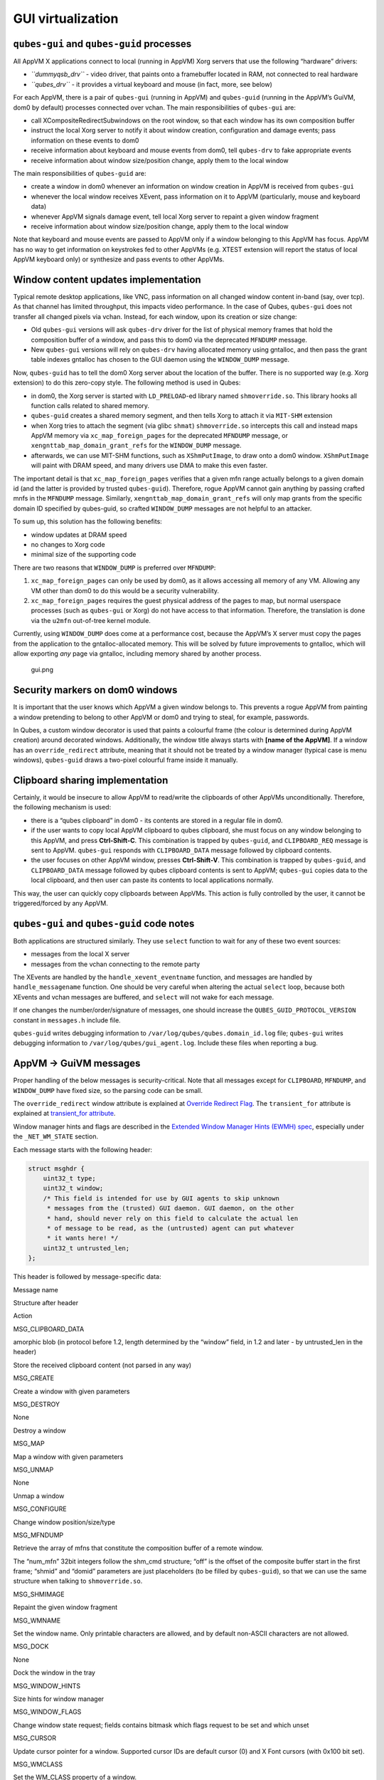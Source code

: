 ==================
GUI virtualization
==================
``qubes-gui`` and ``qubes-guid`` processes
------------------------------------------

All AppVM X applications connect to local (running in AppVM) Xorg
servers that use the following “hardware” drivers:

-  *``dummyqsb_drv``* - video driver, that paints onto a framebuffer
   located in RAM, not connected to real hardware
-  *``qubes_drv``* - it provides a virtual keyboard and mouse (in fact,
   more, see below)

For each AppVM, there is a pair of ``qubes-gui`` (running in AppVM) and
``qubes-guid`` (running in the AppVM’s GuiVM, dom0 by default) processes
connected over vchan. The main responsibilities of ``qubes-gui`` are:

-  call XCompositeRedirectSubwindows on the root window, so that each
   window has its own composition buffer
-  instruct the local Xorg server to notify it about window creation,
   configuration and damage events; pass information on these events to
   dom0
-  receive information about keyboard and mouse events from dom0, tell
   ``qubes-drv`` to fake appropriate events
-  receive information about window size/position change, apply them to
   the local window

The main responsibilities of ``qubes-guid`` are:

-  create a window in dom0 whenever an information on window creation in
   AppVM is received from ``qubes-gui``
-  whenever the local window receives XEvent, pass information on it to
   AppVM (particularly, mouse and keyboard data)
-  whenever AppVM signals damage event, tell local Xorg server to
   repaint a given window fragment
-  receive information about window size/position change, apply them to
   the local window

Note that keyboard and mouse events are passed to AppVM only if a window
belonging to this AppVM has focus. AppVM has no way to get information
on keystrokes fed to other AppVMs (e.g. XTEST extension will report the
status of local AppVM keyboard only) or synthesize and pass events to
other AppVMs.

Window content updates implementation
-------------------------------------

Typical remote desktop applications, like VNC, pass information on all
changed window content in-band (say, over tcp). As that channel has
limited throughput, this impacts video performance. In the case of
Qubes, ``qubes-gui`` does not transfer all changed pixels via vchan.
Instead, for each window, upon its creation or size change:

-  Old ``qubes-gui`` versions will ask ``qubes-drv`` driver for the list
   of physical memory frames that hold the composition buffer of a
   window, and pass this to dom0 via the deprecated ``MFNDUMP`` message.
-  New ``qubes-gui`` versions will rely on ``qubes-drv`` having
   allocated memory using gntalloc, and then pass the grant table
   indexes gntalloc has chosen to the GUI daemon using the
   ``WINDOW_DUMP`` message.

Now, ``qubes-guid`` has to tell the dom0 Xorg server about the location
of the buffer. There is no supported way (e.g. Xorg extension) to do
this zero-copy style. The following method is used in Qubes:

-  in dom0, the Xorg server is started with ``LD_PRELOAD``-ed library
   named ``shmoverride.so``. This library hooks all function calls
   related to shared memory.
-  ``qubes-guid`` creates a shared memory segment, and then tells Xorg
   to attach it via ``MIT-SHM`` extension
-  when Xorg tries to attach the segment (via glibc ``shmat``)
   ``shmoverride.so`` intercepts this call and instead maps AppVM memory
   via ``xc_map_foreign_pages`` for the deprecated ``MFNDUMP`` message,
   or ``xengnttab_map_domain_grant_refs`` for the ``WINDOW_DUMP``
   message.
-  afterwards, we can use MIT-SHM functions, such as ``XShmPutImage``,
   to draw onto a dom0 window. ``XShmPutImage`` will paint with DRAM
   speed, and many drivers use DMA to make this even faster.

The important detail is that ``xc_map_foreign_pages`` verifies that a
given mfn range actually belongs to a given domain id (and the latter is
provided by trusted ``qubes-guid``). Therefore, rogue AppVM cannot gain
anything by passing crafted mnfs in the ``MFNDUMP`` message. Similarly,
``xengnttab_map_domain_grant_refs`` will only map grants from the
specific domain ID specified by qubes-guid, so crafted ``WINDOW_DUMP``
messages are not helpful to an attacker.

To sum up, this solution has the following benefits:

-  window updates at DRAM speed
-  no changes to Xorg code
-  minimal size of the supporting code

There are two reasons that ``WINDOW_DUMP`` is preferred over
``MFNDUMP``:

1. ``xc_map_foreign_pages`` can only be used by dom0, as it allows
   accessing all memory of any VM. Allowing any VM other than dom0 to do
   this would be a security vulnerability.
2. ``xc_map_foreign_pages`` requires the guest physical address of the
   pages to map, but normal userspace processes (such as ``qubes-gui``
   or Xorg) do not have access to that information. Therefore, the
   translation is done via the ``u2mfn`` out-of-tree kernel module.

Currently, using ``WINDOW_DUMP`` does come at a performance cost,
because the AppVM’s X server must copy the pages from the application to
the gntalloc-allocated memory. This will be solved by future
improvements to gntalloc, which will allow exporting *any* page via
gntalloc, including memory shared by another process.

.. figure:: /attachment/doc/gui.png
   :alt: gui.png

   gui.png

Security markers on dom0 windows
--------------------------------

It is important that the user knows which AppVM a given window belongs
to. This prevents a rogue AppVM from painting a window pretending to
belong to other AppVM or dom0 and trying to steal, for example,
passwords.

In Qubes, a custom window decorator is used that paints a colourful
frame (the colour is determined during AppVM creation) around decorated
windows. Additionally, the window title always starts with **[name of
the AppVM]**. If a window has an ``override_redirect`` attribute,
meaning that it should not be treated by a window manager (typical case
is menu windows), ``qubes-guid`` draws a two-pixel colourful frame
inside it manually.

Clipboard sharing implementation
--------------------------------

Certainly, it would be insecure to allow AppVM to read/write the
clipboards of other AppVMs unconditionally. Therefore, the following
mechanism is used:

-  there is a “qubes clipboard” in dom0 - its contents are stored in a
   regular file in dom0.
-  if the user wants to copy local AppVM clipboard to qubes clipboard,
   she must focus on any window belonging to this AppVM, and press
   **Ctrl-Shift-C**. This combination is trapped by ``qubes-guid``, and
   ``CLIPBOARD_REQ`` message is sent to AppVM. ``qubes-gui`` responds
   with ``CLIPBOARD_DATA`` message followed by clipboard contents.
-  the user focuses on other AppVM window, presses **Ctrl-Shift-V**.
   This combination is trapped by ``qubes-guid``, and ``CLIPBOARD_DATA``
   message followed by qubes clipboard contents is sent to AppVM;
   ``qubes-gui`` copies data to the local clipboard, and then user can
   paste its contents to local applications normally.

This way, the user can quickly copy clipboards between AppVMs. This
action is fully controlled by the user, it cannot be triggered/forced by
any AppVM.

``qubes-gui`` and ``qubes-guid`` code notes
-------------------------------------------

Both applications are structured similarly. They use ``select`` function
to wait for any of these two event sources:

-  messages from the local X server
-  messages from the vchan connecting to the remote party

The XEvents are handled by the ``handle_xevent_eventname`` function, and
messages are handled by ``handle_messagename`` function. One should be
very careful when altering the actual ``select`` loop, because both
XEvents and vchan messages are buffered, and ``select`` will not wake
for each message.

If one changes the number/order/signature of messages, one should
increase the ``QUBES_GUID_PROTOCOL_VERSION`` constant in ``messages.h``
include file.

``qubes-guid`` writes debugging information to
``/var/log/qubes/qubes.domain_id.log`` file; ``qubes-gui`` writes
debugging information to ``/var/log/qubes/gui_agent.log``. Include these
files when reporting a bug.

AppVM -> GuiVM messages
-----------------------

Proper handling of the below messages is security-critical. Note that
all messages except for ``CLIPBOARD``, ``MFNDUMP``, and ``WINDOW_DUMP``
have fixed size, so the parsing code can be small.

The ``override_redirect`` window attribute is explained at `Override
Redirect
Flag <https://tronche.com/gui/x/xlib/window/attributes/override-redirect.html>`__.
The ``transient_for`` attribute is explained at `transient_for
attribute <https://tronche.com/gui/x/icccm/sec-4.html#WM_TRANSIENT_FOR>`__.

Window manager hints and flags are described in the `Extended Window
Manager Hints (EWMH)
spec <https://standards.freedesktop.org/wm-spec/latest/>`__, especially
under the ``_NET_WM_STATE`` section.

Each message starts with the following header:

.. code:: c

   struct msghdr {
       uint32_t type;
       uint32_t window;
       /* This field is intended for use by GUI agents to skip unknown
        * messages from the (trusted) GUI daemon. GUI daemon, on the other
        * hand, should never rely on this field to calculate the actual len
        * of message to be read, as the (untrusted) agent can put whatever
        * it wants here! */
       uint32_t untrusted_len;
   };

This header is followed by message-specific data:

.. raw:: html

   <table class="table">

.. raw:: html

   <tr>

.. raw:: html

   <th>

Message name

.. raw:: html

   </th>

.. raw:: html

   <th>

Structure after header

.. raw:: html

   </th>

.. raw:: html

   <th>

Action

.. raw:: html

   </th>

.. raw:: html

   </tr>

.. raw:: html

   <tr>

.. raw:: html

   <td>

MSG_CLIPBOARD_DATA

.. raw:: html

   </td>

.. raw:: html

   <td>

amorphic blob (in protocol before 1.2, length determined by the “window”
field, in 1.2 and later - by untrusted_len in the header)

.. raw:: html

   </td>

.. raw:: html

   <td>

Store the received clipboard content (not parsed in any way)

.. raw:: html

   </td>

.. raw:: html

   </tr>

.. raw:: html

   <tr>

.. raw:: html

   <td>

MSG_CREATE

.. raw:: html

   </td>

.. raw:: html

   <td>

.. raw:: html

   <pre>
   struct msg_create {
     uint32_t x;
     uint32_t y;
     uint32_t width;
     uint32_t height;
     uint32_t parent;
     uint32_t override_redirect;
   };
   </pre>

.. raw:: html

   </td>

.. raw:: html

   <td>

Create a window with given parameters

.. raw:: html

   </td>

.. raw:: html

   </tr>

.. raw:: html

   <tr>

.. raw:: html

   <td>

MSG_DESTROY

.. raw:: html

   </td>

.. raw:: html

   <td>

None

.. raw:: html

   </td>

.. raw:: html

   <td>

Destroy a window

.. raw:: html

   </td>

.. raw:: html

   </tr>

.. raw:: html

   <tr>

.. raw:: html

   <td>

MSG_MAP

.. raw:: html

   </td>

.. raw:: html

   <td>

.. raw:: html

   <pre>
   struct msg_map_info {
     uint32_t transient_for;
     uint32_t override_redirect;
   };
   </pre>

.. raw:: html

   </td>

.. raw:: html

   <td>

Map a window with given parameters

.. raw:: html

   </td>

.. raw:: html

   </tr>

.. raw:: html

   <tr>

.. raw:: html

   <td>

MSG_UNMAP

.. raw:: html

   </td>

.. raw:: html

   <td>

None

.. raw:: html

   </td>

.. raw:: html

   <td>

Unmap a window

.. raw:: html

   </td>

.. raw:: html

   </tr>

.. raw:: html

   <tr>

.. raw:: html

   <td>

MSG_CONFIGURE

.. raw:: html

   </td>

.. raw:: html

   <td>

.. raw:: html

   <pre>
   struct msg_configure {
     uint32_t x;
     uint32_t y;
     uint32_t width;
     uint32_t height;
     uint32_t override_redirect;
   };
   </pre>

.. raw:: html

   </td>

.. raw:: html

   <td>

Change window position/size/type

.. raw:: html

   </td>

.. raw:: html

   </tr>

.. raw:: html

   <tr>

.. raw:: html

   <td>

MSG_MFNDUMP

.. raw:: html

   </td>

.. raw:: html

   <td>

.. raw:: html

   <pre>
   struct shm_cmd {
     uint32_t shmid;
     uint32_t width;
     uint32_t height;
     uint32_t bpp;
     uint32_t off;
     uint32_t num_mfn;
     uint32_t domid;
     uint32_t mfns[0];
   };
   </pre>

.. raw:: html

   </td>

.. raw:: html

   <td>

Retrieve the array of mfns that constitute the composition buffer of a
remote window.

The “num_mfn” 32bit integers follow the shm_cmd structure; “off” is the
offset of the composite buffer start in the first frame; “shmid” and
“domid” parameters are just placeholders (to be filled by
``qubes-guid``), so that we can use the same structure when talking to
``shmoverride.so``.

.. raw:: html

   </td>

.. raw:: html

   </tr>

.. raw:: html

   <tr>

.. raw:: html

   <td>

MSG_SHMIMAGE

.. raw:: html

   </td>

.. raw:: html

   <td>

.. raw:: html

   <pre>
   struct msg_shmimage {
        uint32_t x;
        uint32_t y;
        uint32_t width;
        uint32_t height;
   };
   </pre>

.. raw:: html

   </td>

.. raw:: html

   <td>

Repaint the given window fragment

.. raw:: html

   </td>

.. raw:: html

   </tr>

.. raw:: html

   <tr>

.. raw:: html

   <td>

MSG_WMNAME

.. raw:: html

   </td>

.. raw:: html

   <td>

.. raw:: html

   <pre>
   struct msg_wmname {
     char data[128];
   };
   </pre>

.. raw:: html

   </td>

.. raw:: html

   <td>

Set the window name. Only printable characters are allowed, and by
default non-ASCII characters are not allowed.

.. raw:: html

   </td>

.. raw:: html

   </tr>

.. raw:: html

   <tr>

.. raw:: html

   <td>

MSG_DOCK

.. raw:: html

   </td>

.. raw:: html

   <td>

None

.. raw:: html

   </td>

.. raw:: html

   <td>

Dock the window in the tray

.. raw:: html

   </td>

.. raw:: html

   </tr>

.. raw:: html

   <tr>

.. raw:: html

   <td>

MSG_WINDOW_HINTS

.. raw:: html

   </td>

.. raw:: html

   <td>

.. raw:: html

   <pre>
   struct msg_window_hints {
        uint32_t flags;
        uint32_t min_width;
        uint32_t min_height;
        uint32_t max_width;
        uint32_t max_height;
        uint32_t width_inc;
        uint32_t height_inc;
        uint32_t base_width;
        uint32_t base_height;
   };
   </pre>

.. raw:: html

   </td>

.. raw:: html

   <td>

Size hints for window manager

.. raw:: html

   </td>

.. raw:: html

   </tr>

.. raw:: html

   <tr>

.. raw:: html

   <td>

MSG_WINDOW_FLAGS

.. raw:: html

   </td>

.. raw:: html

   <td>

.. raw:: html

   <pre>
   struct msg_window_flags {
        uint32_t flags_set;
        uint32_t flags_unset;
   };
   </pre>

.. raw:: html

   </td>

.. raw:: html

   <td>

Change window state request; fields contains bitmask which flags request
to be set and which unset

.. raw:: html

   </td>

.. raw:: html

   </tr>

.. raw:: html

   <tr>

.. raw:: html

   <td>

MSG_CURSOR

.. raw:: html

   </td>

.. raw:: html

   <td>

.. raw:: html

   <pre>
   struct msg_cursor {
        uint32_t cursor;
   };
   </pre>

.. raw:: html

   </td>

.. raw:: html

   <td>

Update cursor pointer for a window. Supported cursor IDs are default
cursor (0) and X Font cursors (with 0x100 bit set).

.. raw:: html

   </td>

.. raw:: html

   </tr>

.. raw:: html

   <tr>

.. raw:: html

   <td>

MSG_WMCLASS

.. raw:: html

   </td>

.. raw:: html

   <td>

.. raw:: html

   <pre>
   struct msg_wmclass {
       char res_class[64];
       char res_name[64];
   };
   </pre>

.. raw:: html

   </td>

.. raw:: html

   <td>

Set the WM_CLASS property of a window.

.. raw:: html

   </td>

.. raw:: html

   </tr>

.. raw:: html

   <tr>

.. raw:: html

   <td>

MSG_WINDOW_DUMP

.. raw:: html

   </td>

.. raw:: html

   <td>

.. raw:: html

   <pre>
   struct msg_window_dump_hdr {
       uint32_t type;
       uint32_t width;
       uint32_t height;
       uint32_t bpp;
   };
   </pre>

.. raw:: html

   </td>

.. raw:: html

   <td>

Header for shared memory dump command of type hdr.type. Currently only

.. raw:: html

   <pre>WINDOW_DUMP_TYPE_GRANT_REFS</pre>

(0) is supported.

    .. raw:: html

       </td>

    .. raw:: html

       </tr>

    .. raw:: html

       <tr>

    .. raw:: html

       <td>

    WINDOW_DUMP_TYPE_GRANT_REFS

    .. raw:: html

       </td>

    .. raw:: html

       <td>

    .. raw:: html

       <pre>
       struct msg_window_dump_grant_refs {
           uint32_t refs[0];
       };
       </pre>

    .. raw:: html

       </td>

    .. raw:: html

       <td>

    Grant references that should be mapped into the compositing buffer.

    .. raw:: html

       </td>

    .. raw:: html

       </tr>

    .. raw:: html

       </tr>

    .. raw:: html

       </table>

GuiVM -> AppVM messages
-----------------------

Proper handling of the below messages is NOT security-critical.

Each message starts with the following header

.. code:: c

   struct msghdr {
           uint32_t type;
           uint32_t window;
   };

The header is followed by message-specific data:

.. raw:: html

   <table class="table">

.. raw:: html

   <tr>

.. raw:: html

   <th>

Message name

.. raw:: html

   </th>

.. raw:: html

   <th>

Structure after header

.. raw:: html

   </th>

.. raw:: html

   <th>

Action

.. raw:: html

   </th>

.. raw:: html

   </tr>

.. raw:: html

   <tr>

.. raw:: html

   <td>

MSG_KEYPRESS

.. raw:: html

   </td>

.. raw:: html

   <td>

.. raw:: html

   <pre>
   struct msg_keypress {
     uint32_t type;
     uint32_t x;
     uint32_t y;
     uint32_t state;
     uint32_t keycode;
   };
   </pre>

.. raw:: html

   </td>

.. raw:: html

   <td>

Tell

.. raw:: html

   <pre>qubes_drv</pre>

driver to generate a keypress

.. raw:: html

   </td>

.. raw:: html

   </tr>

.. raw:: html

   <tr>

.. raw:: html

   <td>

MSG_BUTTON

.. raw:: html

   </td>

.. raw:: html

   <td>

.. raw:: html

   <pre>
   struct msg_button {
     uint32_t type;
     uint32_t x;
     uint32_t y;
     uint32_t state;
     uint32_t button;
   };
   </pre>

.. raw:: html

   </td>

.. raw:: html

   <td>

Tell

.. raw:: html

   <pre>qubes_drv</pre>

driver to generate mouseclick

.. raw:: html

   </td>

.. raw:: html

   </tr>

.. raw:: html

   <tr>

.. raw:: html

   <td>

MSG_MOTION

.. raw:: html

   </td>

.. raw:: html

   <td>

.. raw:: html

   <pre>
   struct msg_motion {
     uint32_t x;
     uint32_t y;
     uint32_t state;
     uint32_t is_hint;
   };
   </pre>

.. raw:: html

   </td>

.. raw:: html

   <td>

Tell

.. raw:: html

   <pre>qubes_drv</pre>

driver to generate motion event

.. raw:: html

   </td>

.. raw:: html

   </tr>

.. raw:: html

   <tr>

.. raw:: html

   <td>

MSG_CONFIGURE

.. raw:: html

   </td>

.. raw:: html

   <td>

.. raw:: html

   <pre>
   struct msg_configure {
     uint32_t x;
     uint32_t y;
     uint32_t width;
     uint32_t height;
     uint32_t override_redirect;
   };
   </pre>

.. raw:: html

   </td>

.. raw:: html

   <td>

Change window position/size/type

.. raw:: html

   </td>

.. raw:: html

   </tr>

.. raw:: html

   <tr>

.. raw:: html

   <td>

MSG_MAP

.. raw:: html

   </td>

.. raw:: html

   <td>

.. raw:: html

   <pre>
   struct msg_map_info {
     uint32_t transient_for;
     uint32_t override_redirect;
   };
   </pre>

.. raw:: html

   </td>

.. raw:: html

   <td>

Map a window with given parameters

.. raw:: html

   </td>

.. raw:: html

   </tr>

.. raw:: html

   <tr>

.. raw:: html

   <td>

MSG_CLOSE

.. raw:: html

   </td>

.. raw:: html

   <td>

None

.. raw:: html

   </td>

.. raw:: html

   <td>

send wmDeleteMessage to the window

.. raw:: html

   </td>

.. raw:: html

   </tr>

.. raw:: html

   <tr>

.. raw:: html

   <td>

MSG_CROSSING

.. raw:: html

   </td>

.. raw:: html

   <td>

.. raw:: html

   <pre>
   struct msg_crossing {
     uint32_t type;
     uint32_t x;
     uint32_t y;
     uint32_t state;
     uint32_t mode;
     uint32_t detail;
     uint32_t focus;
   };
   </pre>

.. raw:: html

   </td>

.. raw:: html

   <td>

Notify window about enter/leave event

.. raw:: html

   </td>

.. raw:: html

   </tr>

.. raw:: html

   <tr>

.. raw:: html

   <td>

MSG_FOCUS

.. raw:: html

   </td>

.. raw:: html

   <td>

.. raw:: html

   <pre>
   struct msg_focus {
     uint32_t type;
     uint32_t mode;
     uint32_t detail;
   };
   </pre>

.. raw:: html

   </td>

.. raw:: html

   <td>

Raise a window, XSetInputFocus

.. raw:: html

   </td>

.. raw:: html

   </tr>

.. raw:: html

   <tr>

.. raw:: html

   <td>

MSG_CLIPBOARD_REQ

.. raw:: html

   </td>

.. raw:: html

   <td>

None

.. raw:: html

   </td>

.. raw:: html

   <td>

Retrieve the local clipboard, pass contents to gui-daemon

.. raw:: html

   </td>

.. raw:: html

   </tr>

.. raw:: html

   <tr>

.. raw:: html

   <td>

MSG_CLIPBOARD_DATA

.. raw:: html

   </td>

.. raw:: html

   <td>

amorphic blob

.. raw:: html

   </td>

.. raw:: html

   <td>

Insert the received data into local clipboard

.. raw:: html

   </td>

.. raw:: html

   </tr>

.. raw:: html

   <tr>

.. raw:: html

   <td>

MSG_EXECUTE

.. raw:: html

   </td>

.. raw:: html

   <td>

Obsolete

.. raw:: html

   </td>

.. raw:: html

   <td>

Obsolete, unused

.. raw:: html

   </td>

.. raw:: html

   </tr>

.. raw:: html

   <tr>

.. raw:: html

   <td>

MSG_KEYMAP_NOTIFY

.. raw:: html

   </td>

.. raw:: html

   <td>

unsigned char remote_keys[32];

.. raw:: html

   </td>

.. raw:: html

   <td>

Synchronize the keyboard state (key pressed/released) with dom0

.. raw:: html

   </td>

.. raw:: html

   </tr>

.. raw:: html

   <tr>

.. raw:: html

   <td>

MSG_WINDOW_FLAGS

.. raw:: html

   </td>

.. raw:: html

   <td>

.. raw:: html

   <pre>
   struct msg_window_flags {
     uint32_t flags_set;
     uint32_t flags_unset;
   };
   </pre>

.. raw:: html

   </td>

.. raw:: html

   <td>

Window state change confirmation

.. raw:: html

   </td>

.. raw:: html

   </tr>

.. raw:: html

   </table>

``KEYPRESS``, ``BUTTON``, ``MOTION``, ``FOCUS`` messages pass
information extracted from dom0 XEvent; see appropriate event
documentation.
